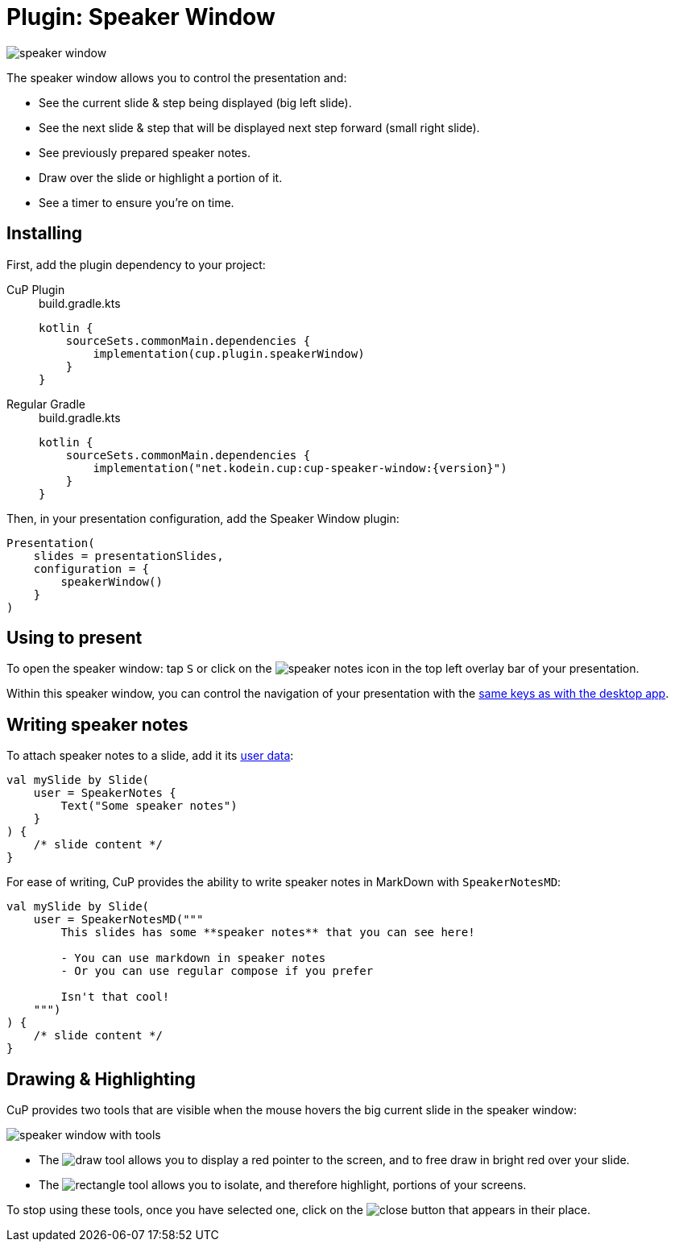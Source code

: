 = Plugin: Speaker Window
:experimental:

image:speaker-window.png[]

The speaker window allows you to control the presentation and:

* See the current slide & step being displayed (big left slide).
* See the next slide & step that will be displayed next step forward (small right slide).
* See previously prepared speaker notes.
* Draw over the slide or highlight a portion of it.
* See a timer to ensure you're on time.


[[install]]
== Installing

First, add the plugin dependency to your project:

[tabs]
====
CuP Plugin::
+
.build.gradle.kts
[source, kotlin]
----
kotlin {
    sourceSets.commonMain.dependencies {
        implementation(cup.plugin.speakerWindow)
    }
}
----

Regular Gradle::
+
.build.gradle.kts
[source, kotlin, subs="attributes"]
----
kotlin {
    sourceSets.commonMain.dependencies {
        implementation("net.kodein.cup:cup-speaker-window:{version}")
    }
}
----
====

Then, in your presentation configuration, add the Speaker Window plugin:

[source, kotlin]
----
Presentation(
    slides = presentationSlides,
    configuration = {
        speakerWindow()
    }
)
----


[[usage]]
== Using to present

To open the speaker window: tap kbd:[S] or click on the image:icon/speaker_notes.svg[] icon in the top left overlay bar of your presentation.

Within this speaker window, you can control the navigation of your presentation with the xref:core:app-desktop.adoc#navigation[same keys as with the desktop app].


[[notes]]
== Writing speaker notes

To attach speaker notes to a slide, add it its xref:core:slide.adoc#user-data[user data]:

[source, kotlin]
----
val mySlide by Slide(
    user = SpeakerNotes {
        Text("Some speaker notes")
    }
) {
    /* slide content */
}
----

For ease of writing, CuP provides the ability to write speaker notes in MarkDown with `SpeakerNotesMD`:

[source, kotlin]
----
val mySlide by Slide(
    user = SpeakerNotesMD("""
        This slides has some **speaker notes** that you can see here!

        - You can use markdown in speaker notes
        - Or you can use regular compose if you prefer

        Isn't that cool!
    """)
) {
    /* slide content */
}
----


[[highlight]]
== Drawing & Highlighting

CuP provides two tools that are visible when the mouse hovers the big current slide in the speaker window:

image:speaker-window-with-tools.png[]

* The image:icon/draw.svg[] tool allows you to display a red pointer to the screen, and to free draw in bright red over your slide.
* The image:icon/rectangle.svg[] tool allows you to isolate, and therefore highlight, portions of your screens.

To stop using these tools, once you have selected one, click on the image:icon/close.svg[] button that appears in their place.
